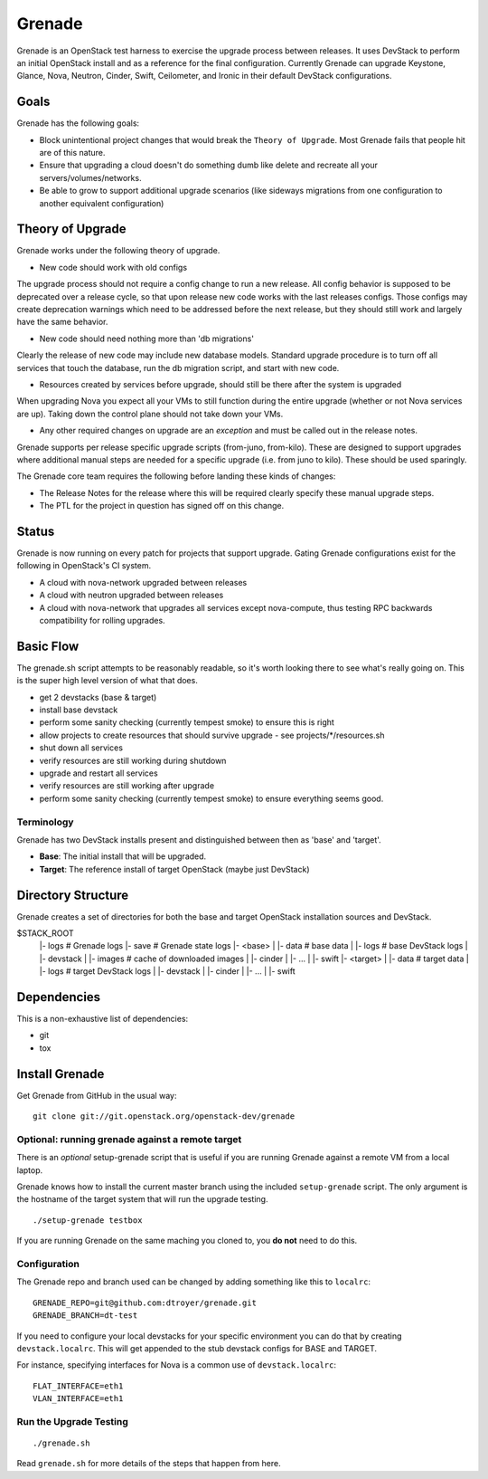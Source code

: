 =========
 Grenade
=========

Grenade is an OpenStack test harness to exercise the upgrade process
between releases. It uses DevStack to perform an initial OpenStack
install and as a reference for the final configuration. Currently
Grenade can upgrade Keystone, Glance, Nova, Neutron, Cinder, Swift,
Ceilometer, and Ironic in their default DevStack configurations.

Goals
=====

Grenade has the following goals:

- Block unintentional project changes that would break the ``Theory of
  Upgrade``. Most Grenade fails that people hit are of this nature.
- Ensure that upgrading a cloud doesn't do something dumb like delete
  and recreate all your servers/volumes/networks.
- Be able to grow to support additional upgrade scenarios (like
  sideways migrations from one configuration to another equivalent
  configuration)

Theory of Upgrade
=================

Grenade works under the following theory of upgrade.

- New code should work with old configs

The upgrade process should not require a config change to run a new
release. All config behavior is supposed to be deprecated over a
release cycle, so that upon release new code works with the last
releases configs. Those configs may create deprecation warnings which
need to be addressed before the next release, but they should still
work and largely have the same behavior.

- New code should need nothing more than 'db migrations'

Clearly the release of new code may include new database
models. Standard upgrade procedure is to turn off all services that
touch the database, run the db migration script, and start with new
code.

- Resources created by services before upgrade, should still be there
  after the system is upgraded

When upgrading Nova you expect all your VMs to still function during
the entire upgrade (whether or not Nova services are up). Taking down
the control plane should not take down your VMs.

- Any other required changes on upgrade are an *exception* and must be
  called out in the release notes.

Grenade supports per release specific upgrade scripts (from-juno,
from-kilo). These are designed to support upgrades where additional
manual steps are needed for a specific upgrade (i.e. from juno to
kilo). These should be used sparingly.

The Grenade core team requires the following before landing these
kinds of changes:

- The Release Notes for the release where this will be required
  clearly specify these manual upgrade steps.

- The PTL for the project in question has signed off on this change.

Status
======

Grenade is now running on every patch for projects that support
upgrade. Gating Grenade configurations exist for the following in
OpenStack's CI system.

- A cloud with nova-network upgraded between releases
- A cloud with neutron upgraded between releases
- A cloud with nova-network that upgrades all services except
  nova-compute, thus testing RPC backwards compatibility for rolling
  upgrades.

Basic Flow
==========

The grenade.sh script attempts to be reasonably readable, so it's
worth looking there to see what's really going on. This is the super
high level version of what that does.

- get 2 devstacks (base & target)
- install base devstack
- perform some sanity checking (currently tempest smoke) to ensure
  this is right
- allow projects to create resources that should survive upgrade
  - see projects/*/resources.sh
- shut down all services
- verify resources are still working during shutdown
- upgrade and restart all services
- verify resources are still working after upgrade
- perform some sanity checking (currently tempest smoke) to ensure
  everything seems good.


Terminology
-----------

Grenade has two DevStack installs present and distinguished between then
as 'base' and 'target'.

* **Base**: The initial install that will be upgraded.
* **Target**: The reference install of target OpenStack (maybe just DevStack)


Directory Structure
===================

Grenade creates a set of directories for both the base and target
OpenStack installation sources and DevStack.

$STACK_ROOT
 |- logs                # Grenade logs
 |- save                # Grenade state logs
 |- <base>
 |   |- data            # base data
 |   |- logs            # base DevStack logs
 |   |- devstack
 |   |- images          # cache of downloaded images
 |   |- cinder
 |   |- ...
 |   |- swift
 |- <target>
 |   |- data            # target data
 |   |- logs            # target DevStack logs
 |   |- devstack
 |   |- cinder
 |   |- ...
 |   |- swift

Dependencies
============

This is a non-exhaustive list of dependencies:

* git
* tox

Install Grenade
===============

Get Grenade from GitHub in the usual way::

    git clone git://git.openstack.org/openstack-dev/grenade

Optional: running grenade against a remote target
-------------------------------------------------

There is an *optional* setup-grenade script that is useful if you are
running Grenade against a remote VM from a local laptop.

Grenade knows how to install the current master branch using the included
``setup-grenade`` script.  The only argument is the hostname of the target
system that will run the upgrade testing.

::

    ./setup-grenade testbox

If you are running Grenade on the same maching you cloned to, you **do
not** need to do this.

Configuration
-------------

The Grenade repo and branch used can be changed by adding something like
this to ``localrc``::

  GRENADE_REPO=git@github.com:dtroyer/grenade.git
  GRENADE_BRANCH=dt-test

If you need to configure your local devstacks for your specific
environment you can do that by creating ``devstack.localrc``. This
will get appended to the stub devstack configs for BASE and TARGET.

For instance, specifying interfaces for Nova is a common use of
``devstack.localrc``::

  FLAT_INTERFACE=eth1
  VLAN_INTERFACE=eth1


Run the Upgrade Testing
-----------------------

::

    ./grenade.sh

Read ``grenade.sh`` for more details of the steps that happen from
here.
